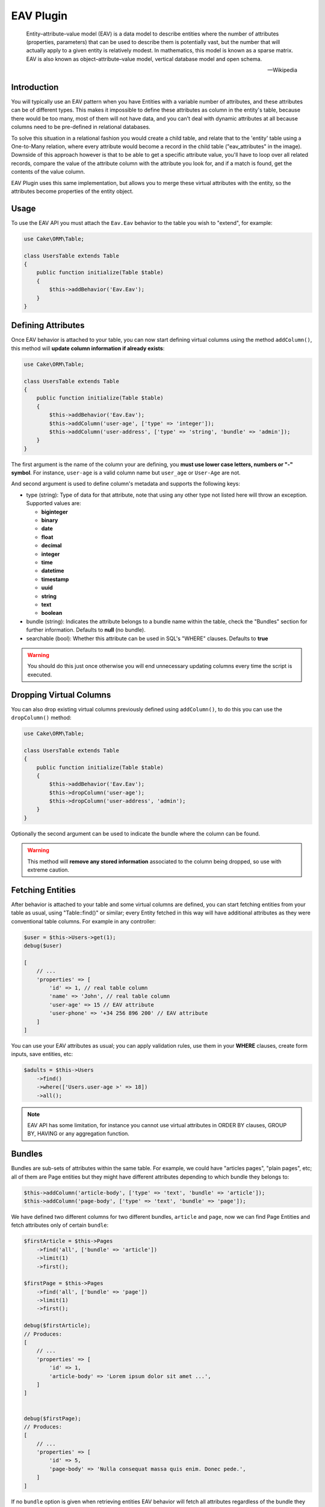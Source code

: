 EAV Plugin
##########

    Entity–attribute–value model (EAV) is a data model to describe entities where
    the number of attributes (properties, parameters) that can be used to describe
    them is potentially vast, but the number that will actually apply to a given
    entity is relatively modest. In mathematics, this model is known as a sparse
    matrix. EAV is also known as object–attribute–value model, vertical database
    model and open schema.

    -- Wikipedia


Introduction
------------

You will typically use an EAV pattern when you have Entities with a variable number
of attributes, and these attributes can be of different types. This makes it
impossible to define these attributes as column in the entity's table, because there
would be too many, most of them will not have data, and you can't deal with dynamic
attributes at all because columns need to be pre-defined in relational databases.

To solve this situation in a relational fashion you would create a child table, and
relate that to the 'entity' table using a One-to-Many relation, where every
attribute would become a record in the child table ("eav_attributes" in the image).
Downside of this approach however is that to be able to get a specific attribute
value, you'll have to loop over all related records, compare the value of the
attribute column with the attribute you look for, and if a match is found, get the
contents of the value column.

EAV Plugin uses this same implementation, but allows you to merge these virtual
attributes with the entity, so the attributes become properties of the entity
object.


Usage
-----

To use the EAV API you must attach the ``Eav.Eav`` behavior to the table you wish to
"extend", for example:

.. code:: php

    use Cake\ORM\Table;

    class UsersTable extends Table
    {
        public function initialize(Table $table)
        {
            $this->addBehavior('Eav.Eav');
        }
    }

Defining Attributes
-------------------

Once EAV behavior is attached to your table, you can now start defining virtual
columns using the method ``addColumn()``, this method will **update column
information if already exists**:

.. code:: php

    use Cake\ORM\Table;

    class UsersTable extends Table
    {
        public function initialize(Table $table)
        {
            $this->addBehavior('Eav.Eav');
            $this->addColumn('user-age', ['type' => 'integer']);
            $this->addColumn('user-address', ['type' => 'string', 'bundle' => 'admin']);
        }
    }

The first argument is the name of the column your are defining, you **must use lower
case letters, numbers or "-" symbol**. For instance, ``user-age`` is a valid column
name but ``user_age`` or ``User-Age`` are not.

And second argument is used to define column's metadata and supports the following
keys:

- type (string): Type of data for that attribute, note that using any other type not
  listed here will throw an exception. Supported values are:

  - **biginteger**
  - **binary**
  - **date**
  - **float**
  - **decimal**
  - **integer**
  - **time**
  - **datetime**
  - **timestamp**
  - **uuid**
  - **string**
  - **text**
  - **boolean**

- bundle (string): Indicates the attribute belongs to a bundle name within the
  table, check the "Bundles" section for further information. Defaults to **null**
  (no bundle).

- searchable (bool): Whether this attribute can be used in SQL's "WHERE" clauses.
  Defaults to **true**

.. warning::

    You should do this just once otherwise you will end unnecessary updating columns
    every time the script is executed.


Dropping Virtual Columns
------------------------

You can also drop existing virtual columns previously defined using ``addColumn()``,
to do this you can use the ``dropColumn()`` method:

.. code:: php

    use Cake\ORM\Table;

    class UsersTable extends Table
    {
        public function initialize(Table $table)
        {
            $this->addBehavior('Eav.Eav');
            $this->dropColumn('user-age');
            $this->dropColumn('user-address', 'admin');
        }
    }

Optionally the second argument can be used to indicate the bundle where the column
can be found.

.. warning::

    This method will **remove any stored information** associated to the column
    being dropped, so use with extreme caution.


Fetching Entities
-----------------

After behavior is attached to your table and some virtual columns are defined, you
can start fetching entities from your table as usual, using "Table::find()" or
similar; every Entity fetched in this way will have additional attributes as they
were conventional table columns. For example in any controller:

.. code:: php

    $user = $this->Users->get(1);
    debug($user)

    [
        // ...
        'properties' => [
            'id' => 1, // real table column
            'name' => 'John', // real table column
            'user-age' => 15 // EAV attribute
            'user-phone' => '+34 256 896 200' // EAV attribute
        ]
    ]

You can use your EAV attributes as usual; you can apply validation rules, use them
in your **WHERE** clauses, create form inputs, save entities, etc:

.. code:: php

    $adults = $this->Users
        ->find()
        ->where(['Users.user-age >' => 18])
        ->all();

.. note::

    EAV API has some limitation, for instance you cannot use virtual attributes in
    ORDER BY clauses, GROUP BY, HAVING or any aggregation function.


Bundles
-------

Bundles are sub-sets of attributes within the same table. For example, we could have
"articles pages", "plain pages", etc; all of them are Page entities but they might
have different attributes depending to which bundle they belongs to:

.. code:: php

    $this->addColumn('article-body', ['type' => 'text', 'bundle' => 'article']);
    $this->addColumn('page-body', ['type' => 'text', 'bundle' => 'page']);

We have defined two different columns for two different bundles, ``article`` and
``page``, now we can find Page Entities and fetch attributes only of certain
``bundle``:

.. code:: php

    $firstArticle = $this->Pages
        ->find('all', ['bundle' => 'article'])
        ->limit(1)
        ->first();

    $firstPage = $this->Pages
        ->find('all', ['bundle' => 'page'])
        ->limit(1)
        ->first();

    debug($firstArticle);
    // Produces:
    [
        // ...
        'properties' => [
            'id' => 1,
            'article-body' => 'Lorem ipsum dolor sit amet ...',
        ]
    ]


    debug($firstPage);
    // Produces:
    [
        // ...
        'properties' => [
            'id' => 5,
            'page-body' => 'Nulla consequat massa quis enim. Donec pede.',
        ]
    ]

If no ``bundle`` option is given when retrieving entities EAV behavior will fetch
all attributes regardless of the bundle they belong to:

.. code:: php

    $firstPage = $this->Pages
        ->find()
        ->limit(1)
        ->first();

    debug($firstPage);
    // Produces:
    [
        // ...
        'properties' => [
            'id' => 5,
            'article-body' => 'Lorem ipsum dolor sit amet ...',
            'page-body' => null
        ]
    ]


.. warning::

    Please be aware that using the ``bundle`` option you are telling EAV behavior to
    fetch only attributes within that bundle, this may produce ``column not found``
    SQL errors when using incorrectly::

        $this->Pages
            ->find('all', ['bundle' => 'page'])
            ->where(['article-body LIKE' => '%massa quis enim%'])
            ->limit(1)
            ->first();

    As ``article-body`` attribute exists only on ``article`` bundle you will get an
    SQL error as described before.

